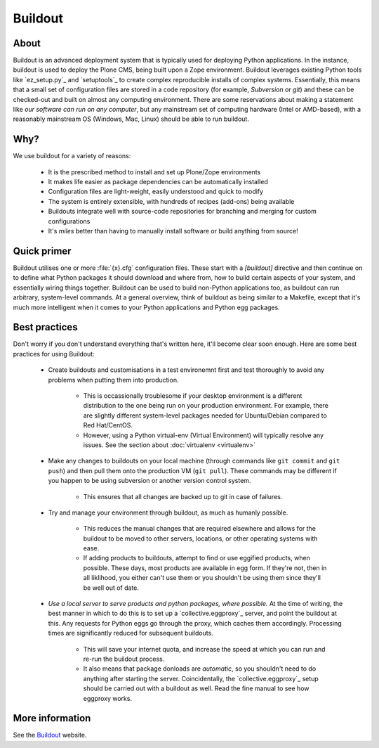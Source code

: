Buildout
========

About
-----

Buildout is an advanced deployment system that is typically used for deploying Python applications.  In the instance, buildout is used to deploy the Plone CMS, being built upon a Zope environment. Buildout leverages existing Python tools like `ez_setup.py`_ and `setuptools`_ to create complex reproducible installs of complex systems.  Essentially, this means that a small set of configuration files are stored in a code repository (for example, `Subversion` or `git`) and these can be checked-out and built on almost any computing environment.  There are some reservations about making a statement like `our software can run on any computer`, but any mainstream set of computing hardware (Intel or AMD-based), with a reasonably mainstream OS (Windows, Mac, Linux) should be able to run buildout.

Why?
----

We use buildout for a variety of reasons:

 * It is the prescribed method to install and set up Plone/Zope environments
 * It makes life easier as package dependencies can be automatically installed
 * Configuration files are light-weight, easily understood and quick to modify
 * The system is entirely extensible, with hundreds of recipes (add-ons) being available
 * Buildouts integrate well with source-code repositories for branching and merging for custom configurations
 * It's *miles* better than having to manually install software or build anything from source!

Quick primer
------------

Buildout utilises one or more :file:`{x}.cfg` configuration files.  These start with a `[buildout]` directive and then continue on to define what Python packages it should download and where from, how to build certain aspects of your system, and essentially wiring things together.  Buildout can be used to build non-Python applications too, as buildout can run arbitrary, system-level commands.  At a general overview, think of buildout as being similar to a Makefile, except that it's much more intelligent when it comes to your Python applications and Python egg packages.

Best practices
--------------

Don't worry if you don't understand everything that's written here, it'll become clear soon enough.  Here are some best practices for using Buildout: 

 * Create buildouts and customisations in a test environemnt first and test thoroughly to avoid any problems when putting them into production.

     * This is occassionally troublesome if your desktop environment is a different distribution to the one being run on your production environment.  For example, there are slightly different system-level packages needed for Ubuntu/Debian compared to Red Hat/CentOS.
     * However, using a Python virtual-env (Virtual Environment) will typically resolve any issues.  See the section about :doc:`virtualenv <virtualenv>`

 * Make any changes to buildouts on your local machine (through commands like ``git commit`` and ``git push``) and then pull them onto the production VM (``git pull``).  These commands may be different if you happen to be using subversion or another version control system.

     * This ensures that all changes are backed up to git in case of failures.

 * Try and manage your environment through buildout, as much as humanly possible.

     * This reduces the manual changes that are required elsewhere and allows for the buildout to be moved to other servers, locations, or other operating systems with ease.
     * If adding products to buildouts, attempt to find or use eggified products, when possible.  These days, most products are available in egg form.  If they're not, then in all liklihood, you either can't use them or you shouldn't be using them since they'll be well out of date.

 *  *Use a local server to serve products and python packages, where possible.*  At the time of writing, the best manner in which to do this is to set up a `collective.eggproxy`_ server, and point the buildout at this.  Any requests for Python eggs go through the proxy, which caches them accordingly.  Processing times are significantly reduced for subsequent buildouts.

     * This will save your internet quota, and increase the speed at which you can run and re-run the buildout process.
     * It also means that package donloads are *automatic*, so you shouldn't need to do anything after starting the server.  Coincidentally, the `collective.eggproxy`_ setup should be carried out with a buildout as well.  Read the fine manual to see how eggproxy works.

More information
----------------

See the `Buildout`_ website.

.. seealso::

   `ez_setup.py <http://peak.telecommunity.com/dist/ez_setup.py>`_
       Script for setting up easy_install
   `Setuptools <http://pypi.python.org/pypi/setuptools>`_
       The setuptools homepage
   `collective.eggproxy <http://pypi.python.org/pypi/collective.eggproxy>`_
       A proxy server used to maintain an intelligent mirror of PyPI packages.
   `Buildout <http://www.buildout.org>`_
       Home page of the Buildout project 
